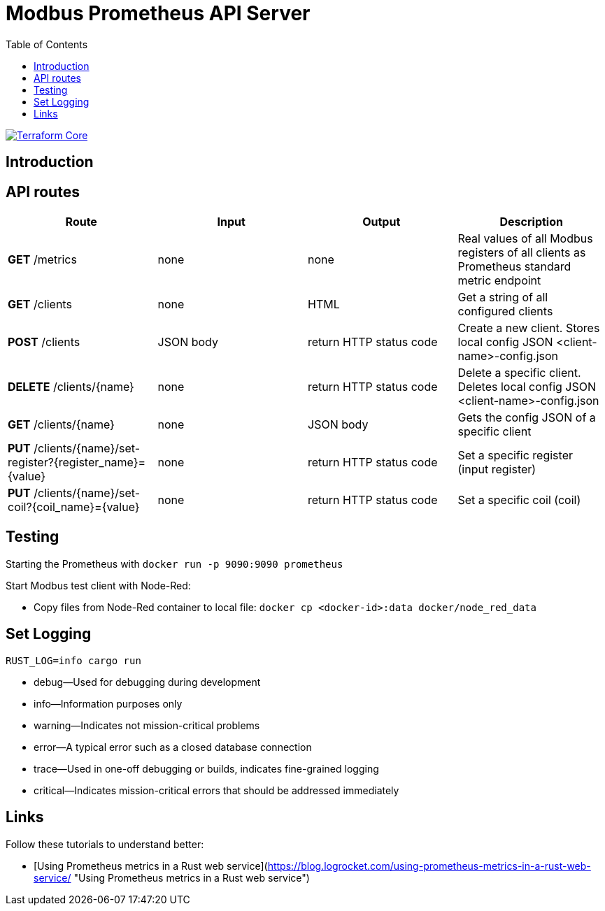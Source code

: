 :toc:
= Modbus Prometheus API Server

image::https://coveralls.io/repos/github/FabianBruenger/modbus-prometheus-api-server/badge.svg?branch=main[Terraform Core,link="https://coveralls.io/github/FabianBruenger/modbus-prometheus-api-server?branch=main"]

== Introduction

== API routes

[cols="1,1,1,1"]
|===
|Route |Input |Output |Description

|*GET* /metrics
|none
|none
|Real values of all Modbus registers of all clients as Prometheus standard metric endpoint

|*GET* /clients
|none
|HTML
|Get a string of all configured clients

|*POST* /clients
|JSON body
|return HTTP status code
|Create a new client. Stores local config JSON <client-name>-config.json

|*DELETE* /clients/{name}
|none
|return HTTP status code
|Delete a specific client. Deletes local config JSON <client-name>-config.json

|*GET* /clients/{name}
|none
|JSON body
|Gets the config JSON of a specific client

|*PUT* /clients/{name}/set-register?{register_name}={value}
|none
|return HTTP status code
|Set a specific register (input register)

|*PUT* /clients/{name}/set-coil?{coil_name}={value}
|none
|return HTTP status code
|Set a specific coil (coil)
|===

== Testing

Starting  the Prometheus with `docker run -p 9090:9090 prometheus`

Start Modbus test client with Node-Red:

- Copy files from Node-Red container to local file: `docker cp <docker-id>:data docker/node_red_data`

== Set Logging

`RUST_LOG=info cargo run`

* debug—Used for debugging during development
* info—Information purposes only
* warning—Indicates not mission-critical problems
* error—A typical error such as a closed database connection
* trace—Used in one-off debugging or builds, indicates fine-grained logging
* critical—Indicates mission-critical errors that should be addressed immediately

== Links

Follow these tutorials to understand better:

* [Using Prometheus metrics in a Rust web service](https://blog.logrocket.com/using-prometheus-metrics-in-a-rust-web-service/ "Using Prometheus metrics in a Rust web service")
